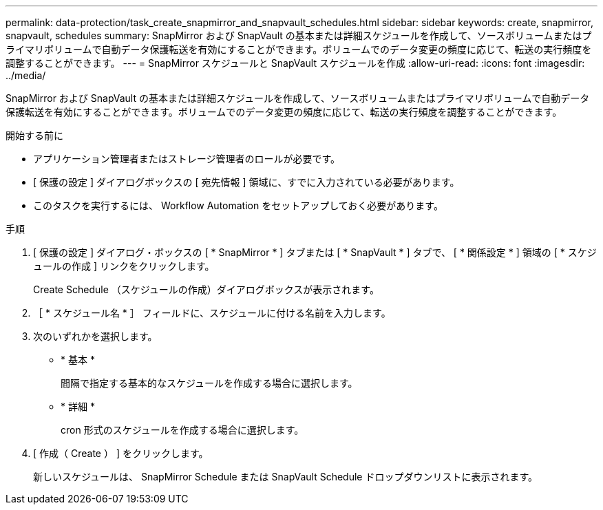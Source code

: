 ---
permalink: data-protection/task_create_snapmirror_and_snapvault_schedules.html 
sidebar: sidebar 
keywords: create, snapmirror, snapvault, schedules 
summary: SnapMirror および SnapVault の基本または詳細スケジュールを作成して、ソースボリュームまたはプライマリボリュームで自動データ保護転送を有効にすることができます。ボリュームでのデータ変更の頻度に応じて、転送の実行頻度を調整することができます。 
---
= SnapMirror スケジュールと SnapVault スケジュールを作成
:allow-uri-read: 
:icons: font
:imagesdir: ../media/


[role="lead"]
SnapMirror および SnapVault の基本または詳細スケジュールを作成して、ソースボリュームまたはプライマリボリュームで自動データ保護転送を有効にすることができます。ボリュームでのデータ変更の頻度に応じて、転送の実行頻度を調整することができます。

.開始する前に
* アプリケーション管理者またはストレージ管理者のロールが必要です。
* [ 保護の設定 ] ダイアログボックスの [ 宛先情報 ] 領域に、すでに入力されている必要があります。
* このタスクを実行するには、 Workflow Automation をセットアップしておく必要があります。


.手順
. [ 保護の設定 ] ダイアログ・ボックスの [ * SnapMirror * ] タブまたは [ * SnapVault * ] タブで、 [ * 関係設定 * ] 領域の [ * スケジュールの作成 ] リンクをクリックします。
+
Create Schedule （スケジュールの作成）ダイアログボックスが表示されます。

. ［ * スケジュール名 * ］ フィールドに、スケジュールに付ける名前を入力します。
. 次のいずれかを選択します。
+
** * 基本 *
+
間隔で指定する基本的なスケジュールを作成する場合に選択します。

** * 詳細 *
+
cron 形式のスケジュールを作成する場合に選択します。



. [ 作成（ Create ） ] をクリックします。
+
新しいスケジュールは、 SnapMirror Schedule または SnapVault Schedule ドロップダウンリストに表示されます。



